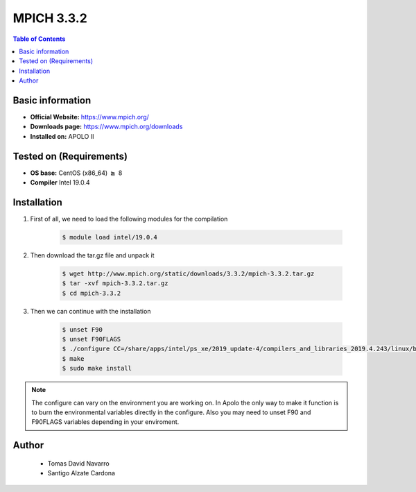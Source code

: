 .. _mpich-3.3.2-index:


MPICH 3.3.2
===========

.. contents:: Table of Contents

Basic information
-----------------

- **Official Website:** https://www.mpich.org/
- **Downloads page:** https://www.mpich.org/downloads
- **Installed on:** APOLO II

Tested on (Requirements)
------------------------

- **OS base:** CentOS (x86_64) :math:`\boldsymbol{\ge}` 8

- **Compiler** Intel 19.0.4

Installation
-------------

#. First of all, we need to load the following modules for the compilation

    .. code-block:: bash

        $ module load intel/19.0.4

#. Then download the tar.gz file and unpack it

    .. code-block:: bash

        $ wget http://www.mpich.org/static/downloads/3.3.2/mpich-3.3.2.tar.gz
        $ tar -xvf mpich-3.3.2.tar.gz
        $ cd mpich-3.3.2


#. Then we can continue with the installation

    .. code-block:: bash

        $ unset F90
        $ unset F90FLAGS
        $ ./configure CC=/share/apps/intel/ps_xe/2019_update-4/compilers_and_libraries_2019.4.243/linux/bin/intel64/icc FC=/share/apps/intel/ps_xe/2019_update-4/compilers_and_libraries_2019.4.243/linux/bin/intel64/ifort F77=/share/apps/intel/ps_xe/2019_update-4/compilers_and_libraries_2019.4.243/linux/bin/intel64/ifort CXX=/share/apps/intel/ps_xe/2019_update-4/compilers_and_libraries_2019.4.243/linux/bin/intel64/icpc --prefix=/share/apps/mpich2/3.3.2/intel-19.0.4 --build=x86_64-redhat-linux --enable-cxx --enable-fortran=all --enable-threads=multiple --with-pm=hydra --with-thread-package=posix --with-mxm=/opt/mellanox/mxm --with-slurm=/opt/slurm/18.08.1
        $ make
        $ sudo make install

.. note::

    The configure can vary on the environment you are working on. In Apolo the only way to make it function is to burn the environmental variables directly in the configure.
    Also you may need to unset F90 and F90FLAGS variables depending in your enviroment.


Author
------
 - Tomas David Navarro
 - Santigo Alzate Cardona
